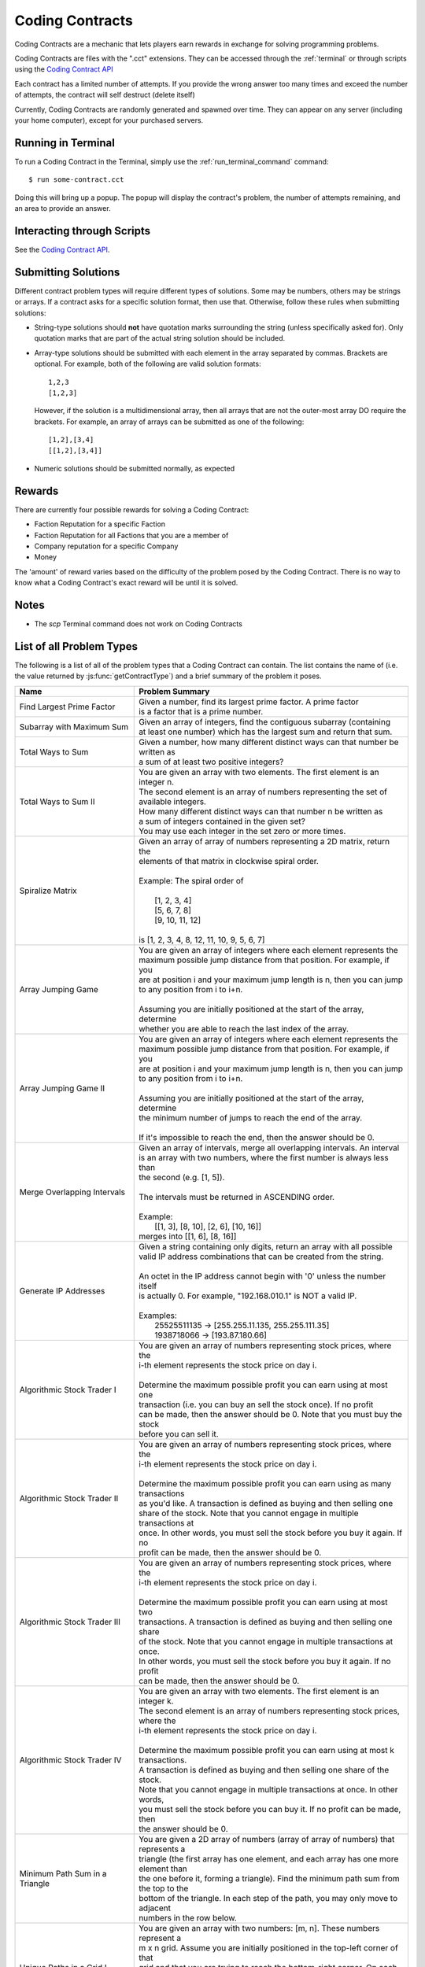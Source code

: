 .. _codingcontracts:

Coding Contracts
================
Coding Contracts are a mechanic that lets players earn rewards in
exchange for solving programming problems.

Coding Contracts are files with the ".cct" extensions. They can
be accessed through the :ref:`terminal`  or through scripts using
the `Coding Contract API <https://github.com/danielyxie/bitburner/blob/dev/markdown/bitburner.codingcontract.md>`_

Each contract has a limited number of attempts. If you
provide the wrong answer too many times and exceed the
number of attempts, the contract will self destruct (delete itself)

Currently, Coding Contracts are randomly generated and
spawned over time. They can appear on any server (including your
home computer), except for your purchased servers.


Running in Terminal
^^^^^^^^^^^^^^^^^^^
To run a Coding Contract in the Terminal, simply use the
:ref:`run_terminal_command` command::

    $ run some-contract.cct

Doing this will bring up a popup. The popup will display
the contract's problem, the number of attempts remaining, and
an area to provide an answer.

Interacting through Scripts
^^^^^^^^^^^^^^^^^^^^^^^^^^^
See the `Coding Contract API <https://github.com/danielyxie/bitburner/blob/dev/markdown/bitburner.codingcontract.md>`_.

Submitting Solutions
^^^^^^^^^^^^^^^^^^^^
Different contract problem types will require different types of
solutions. Some may be numbers, others may be strings or arrays.
If a contract asks for a specific solution format, then
use that. Otherwise, follow these rules when submitting solutions:

* String-type solutions should **not** have quotation marks surrounding
  the string (unless specifically asked for). Only quotation
  marks that are part of the actual string solution should be included.
* Array-type solutions should be submitted with each element
  in the array separated by commas. Brackets are optional. For example,
  both of the following are valid solution formats::

    1,2,3
    [1,2,3]

  However, if the solution is a multidimensional array, then
  all arrays that are not the outer-most array DO require the brackets.
  For example, an array of arrays can be submitted as one of the following::

    [1,2],[3,4]
    [[1,2],[3,4]]

* Numeric solutions should be submitted normally, as expected

Rewards
^^^^^^^
There are currently four possible rewards for solving a Coding Contract:

* Faction Reputation for a specific Faction
* Faction Reputation for all Factions that you are a member of
* Company reputation for a specific Company
* Money

The 'amount' of reward varies based on the difficulty of the problem
posed by the Coding Contract. There is no way to know what a
Coding Contract's exact reward will be until it is solved.

Notes
^^^^^

* The *scp* Terminal command does not work on Coding Contracts

List of all Problem Types
^^^^^^^^^^^^^^^^^^^^^^^^^

The following is a list of all of the problem types that a Coding Contract can contain.
The list contains the name of (i.e. the value returned by
:js:func:`getContractType`) and a brief summary of the problem it poses.

+------------------------------------+------------------------------------------------------------------------------------------+
| Name                               | Problem Summary                                                                          |
+====================================+==========================================================================================+
| Find Largest Prime Factor          | | Given a number, find its largest prime factor. A prime factor                          |
|                                    | | is a factor that is a prime number.                                                    |
+------------------------------------+------------------------------------------------------------------------------------------+
| Subarray with Maximum Sum          | | Given an array of integers, find the contiguous subarray (containing                   |
|                                    | | at least one number) which has the largest sum and return that sum.                    |
+------------------------------------+------------------------------------------------------------------------------------------+
| Total Ways to Sum                  | | Given a number, how many different distinct ways can that number be written as         |
|                                    | | a sum of at least two positive integers?                                               |
+------------------------------------+------------------------------------------------------------------------------------------+
| Total Ways to Sum II               | | You are given an array with two elements. The first element is an integer n.           |
|                                    | | The second element is an array of numbers representing the set of available integers.  |
|                                    | | How many different distinct ways can that number n be written as                       |
|                                    | | a sum of integers contained in the given set?                                          |
|                                    | | You may use each integer in the set zero or more times.                                |
+------------------------------------+------------------------------------------------------------------------------------------+
| Spiralize Matrix                   | | Given an array of array of numbers representing a 2D matrix, return the                |
|                                    | | elements of that matrix in clockwise spiral order.                                     |
|                                    | |                                                                                        |
|                                    | | Example: The spiral order of                                                           |
|                                    | |                                                                                        |
|                                    | |  [1, 2, 3, 4]                                                                          |
|                                    | |  [5, 6, 7, 8]                                                                          |
|                                    | |  [9, 10, 11, 12]                                                                       |
|                                    | |                                                                                        |
|                                    | | is [1, 2, 3, 4, 8, 12, 11, 10, 9, 5, 6, 7]                                             |
+------------------------------------+------------------------------------------------------------------------------------------+
| Array Jumping Game                 | | You are given an array of integers where each element represents the                   |
|                                    | | maximum possible jump distance from that position. For example, if you                 |
|                                    | | are at position i and your maximum jump length is n, then you can jump                 |
|                                    | | to any position from i to i+n.                                                         |
|                                    | |                                                                                        |
|                                    | | Assuming you are initially positioned at the start of the array, determine             |
|                                    | | whether you are able to reach the last index of the array.                             |
+------------------------------------+------------------------------------------------------------------------------------------+
| Array Jumping Game II              | | You are given an array of integers where each element represents the                   |
|                                    | | maximum possible jump distance from that position. For example, if you                 |
|                                    | | are at position i and your maximum jump length is n, then you can jump                 |
|                                    | | to any position from i to i+n.                                                         |
|                                    | |                                                                                        |
|                                    | | Assuming you are initially positioned at the start of the array, determine             |
|                                    | | the minimum number of jumps to reach the end of the array.                             |
|                                    | |                                                                                        |
|                                    | | If it's impossible to reach the end, then the answer should be 0.                      |
+------------------------------------+------------------------------------------------------------------------------------------+
| Merge Overlapping Intervals        | | Given an array of intervals, merge all overlapping intervals. An interval              |
|                                    | | is an array with two numbers, where the first number is always less than               |
|                                    | | the second (e.g. [1, 5]).                                                              |
|                                    | |                                                                                        |
|                                    | | The intervals must be returned in ASCENDING order.                                     |
|                                    | |                                                                                        |
|                                    | | Example:                                                                               |
|                                    | |  [[1, 3], [8, 10], [2, 6], [10, 16]]                                                   |
|                                    | | merges into [[1, 6], [8, 16]]                                                          |
+------------------------------------+------------------------------------------------------------------------------------------+
| Generate IP Addresses              | | Given a string containing only digits, return an array with all possible               |
|                                    | | valid IP address combinations that can be created from the string.                     |
|                                    | |                                                                                        |
|                                    | | An octet in the IP address cannot begin with '0' unless the number itself              |
|                                    | | is actually 0. For example, "192.168.010.1" is NOT a valid IP.                         |
|                                    | |                                                                                        |
|                                    | | Examples:                                                                              |
|                                    | |  25525511135 -> [255.255.11.135, 255.255.111.35]                                       |
|                                    | |  1938718066 -> [193.87.180.66]                                                         |
+------------------------------------+------------------------------------------------------------------------------------------+
| Algorithmic Stock Trader I         | | You are given an array of numbers representing stock prices, where the                 |
|                                    | | i-th element represents the stock price on day i.                                      |
|                                    | |                                                                                        |
|                                    | | Determine the maximum possible profit you can earn using at most one                   |
|                                    | | transaction (i.e. you can buy an sell the stock once).  If no profit                   |
|                                    | | can be made, then the answer should be 0. Note that you must buy the stock             |
|                                    | | before you can sell it.                                                                |
+------------------------------------+------------------------------------------------------------------------------------------+
| Algorithmic Stock Trader II        | | You are given an array of numbers representing stock prices, where the                 |
|                                    | | i-th element represents the stock price on day i.                                      |
|                                    | |                                                                                        |
|                                    | | Determine the maximum possible profit you can earn using as many transactions          |
|                                    | | as you'd like. A transaction is defined as buying and then selling one                 |
|                                    | | share of the stock. Note that you cannot engage in multiple transactions at            |
|                                    | | once. In other words, you must sell the stock before you buy it again. If no           |
|                                    | | profit can be made, then the answer should be 0.                                       |
+------------------------------------+------------------------------------------------------------------------------------------+
| Algorithmic Stock Trader III       | | You are given an array of numbers representing stock prices, where the                 |
|                                    | | i-th element represents the stock price on day i.                                      |
|                                    | |                                                                                        |
|                                    | | Determine the maximum possible profit you can earn using at most two                   |
|                                    | | transactions. A transaction is defined as buying and then selling one share            |
|                                    | | of the stock. Note that you cannot engage in multiple transactions at once.            |
|                                    | | In other words, you must sell the stock before you buy it again. If no profit          |
|                                    | | can be made, then the answer should be 0.                                              |
+------------------------------------+------------------------------------------------------------------------------------------+
| Algorithmic Stock Trader IV        | | You are given an array with two elements. The first element is an integer k.           |
|                                    | | The second element is an array of numbers representing stock prices, where the         |
|                                    | | i-th element represents the stock price on day i.                                      |
|                                    | |                                                                                        |
|                                    | | Determine the maximum possible profit you can earn using at most k transactions.       |
|                                    | | A transaction is defined as buying and then selling one share of the stock.            |
|                                    | | Note that you cannot engage in multiple transactions at once. In other words,          |
|                                    | | you must sell the stock before you can buy it. If no profit can be made, then          |
|                                    | | the answer should be 0.                                                                |
+------------------------------------+------------------------------------------------------------------------------------------+
| Minimum Path Sum in a Triangle     | | You are given a 2D array of numbers (array of array of numbers) that represents a      |
|                                    | | triangle (the first array has one element, and each array has one more element than    |
|                                    | | the one before it, forming a triangle). Find the minimum path sum from the top to the  |
|                                    | | bottom of the triangle. In each step of the path, you may only move to adjacent        |
|                                    | | numbers in the row below.                                                              |
+------------------------------------+------------------------------------------------------------------------------------------+
| Unique Paths in a Grid I           | | You are given an array with two numbers: [m, n]. These numbers represent a             |
|                                    | | m x n grid. Assume you are initially positioned in the top-left corner of that         |
|                                    | | grid and that you are trying to reach the bottom-right corner. On each step,           |
|                                    | | you may only move down or to the right.                                                |
|                                    | |                                                                                        |
|                                    |                                                                                          |
|                                    | | Determine how many unique paths there are from start to finish.                        |
+------------------------------------+------------------------------------------------------------------------------------------+
| Unique Paths in a Grid II          | | You are given a 2D array of numbers (array of array of numbers) representing           |
|                                    | | a grid. The 2D array contains 1's and 0's, where 1 represents an obstacle and          |
|                                    |                                                                                          |
|                                    | | 0 represents a free space.                                                             |
|                                    | |                                                                                        |
|                                    | | Assume you are initially positioned in top-left corner of that grid and that you       |
|                                    | | are trying to reach the bottom-right corner. In each step, you may only move down      |
|                                    | | or to the right. Furthermore, you cannot move onto spaces which have obstacles.        |
|                                    | |                                                                                        |
|                                    | | Determine how many unique paths there are from start to finish.                        |
+------------------------------------+------------------------------------------------------------------------------------------+
| Shortest Path in a Grid            | | You are given a 2D array of numbers (array of array of numbers) representing           |
|                                    | | a grid. The 2D array contains 1's and 0's, where 1 represents an obstacle and          |
|                                    | | 0 represents a free space.                                                             |
|                                    | |                                                                                        |
|                                    | | Assume you are initially positioned in top-left corner of that grid and that you       |
|                                    | | are trying to reach the bottom-right corner. In each step, you may move to the up,     |
|                                    | | down, left or right. Furthermore, you cannot move onto spaces which have obstacles.    |
|                                    | |                                                                                        |
|                                    | | Determine if paths exist from start to destination, and find the shortest one.         |
|                                    | |                                                                                        |
|                                    | | Examples:                                                                              |
|                                    | |  [[0,1,0,0,0],                                                                         |
|                                    | |   [0,0,0,1,0]] -> "DRRURRD"                                                            |
|                                    | |  [[0,1],                                                                               |
|                                    | |   [1,0]]       -> ""                                                                   |
|                                    | |                                                                                        |
+------------------------------------+------------------------------------------------------------------------------------------+
| Sanitize Parentheses in Expression | | Given a string with parentheses and letters, remove the minimum number of invalid      |
|                                    | | parentheses in order to validate the string. If there are multiple minimal ways        |
|                                    | | to validate the string, provide all of the possible results.                           |
|                                    | |                                                                                        |
|                                    | | The answer should be provided as an array of strings. If it is impossible to validate  |
|                                    | | the string, the result should be an array with only an empty string.                   |
|                                    | |                                                                                        |
|                                    | | Examples:                                                                              |
|                                    | |  ()())() -> [()()(), (())()]                                                           |
|                                    | |  (a)())() -> [(a)()(), (a())()]                                                        |
|                                    | |  )( -> [""]                                                                            |
+------------------------------------+------------------------------------------------------------------------------------------+
| Find All Valid Math Expressions    | | You are given a string which contains only digits between 0 and 9 as well as a target  |
|                                    | | number. Return all possible ways you can add the +, -, and * operators to the string   |
|                                    | | of digits such that it evaluates to the target number.                                 |
|                                    | |                                                                                        |
|                                    | | The answer should be provided as an array of strings containing the valid expressions. |
|                                    | |                                                                                        |
|                                    | | NOTE: Numbers in an expression cannot have leading 0's                                 |
|                                    | | NOTE: The order of evaluation expects script operator precedence                       |
|                                    | |                                                                                        |
|                                    | | Examples:                                                                              |
|                                    | |  Input: digits = "123", target = 6                                                     |
|                                    | |  Output: [1+2+3, 1*2*3]                                                                |
|                                    | |                                                                                        |
|                                    | |  Input: digits = "105", target = 5                                                     |
|                                    | |  Output: [1*0+5, 10-5]                                                                 |
+------------------------------------+------------------------------------------------------------------------------------------+
